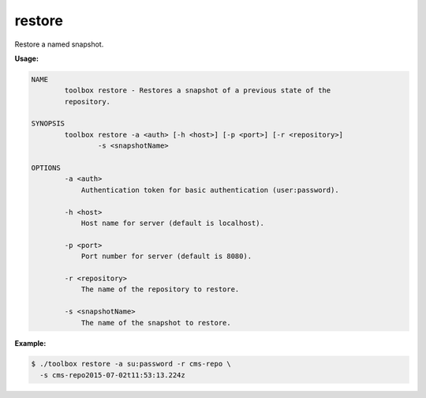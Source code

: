 .. _toolbox-restore-snapshot:

restore
=======

Restore a named snapshot.

**Usage:**

.. code-block:: none

  NAME
          toolbox restore - Restores a snapshot of a previous state of the
          repository.

  SYNOPSIS
          toolbox restore -a <auth> [-h <host>] [-p <port>] [-r <repository>]
                  -s <snapshotName>

  OPTIONS
          -a <auth>
              Authentication token for basic authentication (user:password).

          -h <host>
              Host name for server (default is localhost).

          -p <port>
              Port number for server (default is 8080).

          -r <repository>
              The name of the repository to restore.

          -s <snapshotName>
              The name of the snapshot to restore.

**Example:**

.. code-block:: none

  $ ./toolbox restore -a su:password -r cms-repo \
    -s cms-repo2015-07-02t11:53:13.224z

